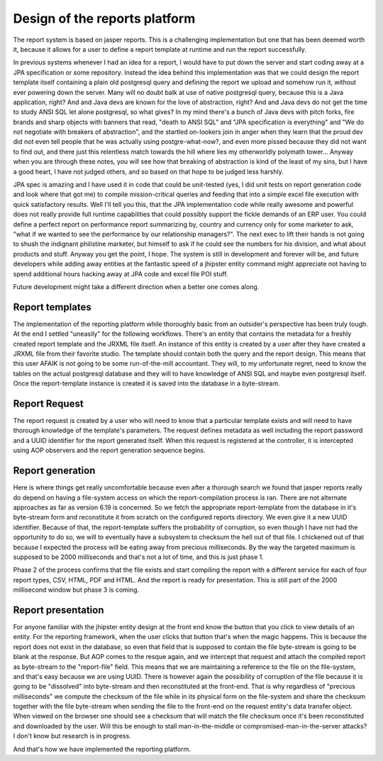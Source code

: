 Design of the reports platform
==============================

The report system is based on jasper reports. This is a challenging implementation but one that has been
deemed worth it, because it allows for a user to define a report template at runtime
and run the report successfully.

In previous systems whenever I had an idea for a report, I would have to put down the server
and start coding away at a JPA specification or some repository. Instead the idea behind this
implementation was that we could design the report template itself containing a plain old
postgresql query and defining the report we upload and somehow run it, without ever powering down
the server. Many will no doubt balk at use of native postgresql query, because this is a Java
application, right? And and Java devs are known for the love of abstraction, right? And and Java
devs do not get the time to study ANSI SQL let alone postgresql, so what gives? In my mind there's
a bunch of Java devs with pitch forks, fire brands and sharp objects with banners that read, "death
to ANSI SQL" and "JPA specification is everything" and "We do not negotiate with breakers of abstraction",
and the startled on-lookers join in anger when they learn that the proud dev did not even tell people that he was
actually using postgre-what-now?, and even more pissed because they did not want to find out,
and there just this relentless match towards the hill where lies my otherworldly polymath tower...
Anyway when you are through these notes, you will see how that breaking of abstraction is kind of the least of
my sins, but I have a good heart, I have not judged others, and so based on that hope to be judged less harshly.

JPA spec is amazing and I have used it in code that could be unit-tested (yes, I did unit tests on report generation code
and look where that got me) to compile mission-critical queries and feeding that into a simple excel file execution with quick satisfactory results.
Well I'll tell you this, that the JPA implementation code while really awesome and powerful does not
really provide full runtime capabilities that could possibly support the fickle demands of an ERP
user. You could define a perfect report on performance report summarizing by, country and currency only
for some marketer to ask, "what if we wanted to see the performance by our relationship managers?". The next
exec to lift their hands is not going to shush the indignant philistine marketer, but himself to ask
if he could see the numbers for his division, and what about products and stuff. Anyway you get the point, I hope. The system is still
in development and forever will be, and future developers while adding away entities at the fantastic speed
of a jhipster entity command might appreciate not having to spend additional hours hacking away at JPA code
and excel file POI stuff.

Future development might take a different direction when a better one comes along.

Report templates
*****************

The implementation of the reporting platform while thoroughly basic from an outsider's perspective has been truly
tough. At the end I settled "uneasily" for the following workflows.
There's an entity that contains the metadata for a freshly created report template and the JRXML file itself.
An instance of this entity is created by a user after they have created a JRXML file from their favorite studio. The
template should contain both the query and the report design. This means that this user AFAIK is not going to be some
run-of-the-mill accountant. They will, to my unfortunate regret, need to know the tables on the actual postgresql database and
they will to have knowledge of ANSI SQL and maybe even postgresql itself.
Once the report-template instance is created it is saved into the database in a byte-stream.

Report Request
**************

The report request is created by a user who will need to know that a particular template exists and will need to have
thorough knowledge of the template's parameters.
The request defines metadata as well including the report password and a UUID identifier for the report generated itself.
When this request is registered at the controller, it is intercepted using AOP observers and the report generation sequence
begins.

Report generation
******************

Here is where things get really uncomfortable because even after a thorough search we found that jasper reports really do
depend on having a file-system access on which the report-compilation process is ran. There are not alternate approaches
as far as version 6.19 is concerned.
So we fetch the appropriate report-template from the database in it's byte-stream form and reconstitute it from scratch
on the configured reports directory. We even give it a new UUID identifier.
Because of that, the report-template suffers the probability of corruption, so even though I have not had the opportunity
to do so, we will to eventually have a subsystem to checksum the hell out of that file.
I chickened out of that because I expected the process will be eating away from precious milliseconds. By the way the targeted
maximum is supposed to be 2000 milliseconds and that's not a lot of time, and this is just phase 1.

Phase 2 of the process confirms that the file exists and start compiling the report with a different service for each of four
report types, CSV, HTML, PDF and HTML. And the report is ready for presentation. This is still part of the 2000 millisecond
window but phase 3 is coming.

Report presentation
*******************

For anyone familiar with the jhipster entity design at the front end know the button that you click to view details
of an entity. For the reporting framework, when the user clicks that button that's when the magic happens.
This is because the report does not exist in the database, so even that field that is supposed to contain the file
byte-stream is going to be blank at the response.
But AOP comes to the resque again, and we intercept that request and attach the compiled report as byte-stream to
the "report-file" field.
This means that we are maintaining a reference to the file on the file-system, and that's easy because we are using
UUID. There is however again the possibility of corruption of the file because it is going to be "dissolved" into byte-stream
and then reconstituted at the front-end.
That is why regardless of "precious milliseconds" we compute the checksum of the file while in its physical form on the
file-system and share the checksum together with the file byte-stream when sending the file to the front-end on the
request entity's data transfer object.
When viewed on the browser one should see a checksum that will match the file checksum once it's been reconstituted and
downloaded by the user. Will this be enough to stall man-in-the-middle or compromised-man-in-the-server attacks? I don't know
but research is in progress.

And that's how we have implemented the reporting platform.
